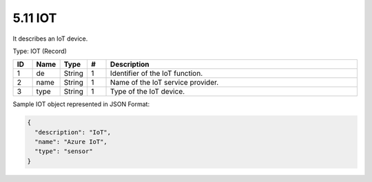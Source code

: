 5.11 IOT
=========

It describes an IoT device.

Type: IOT (Record)

.. list-table::
   :widths: 3 4 4 3 40
   :header-rows: 1

   * - ID
     - Name
     - Type
     - #
     - Description
   * - 1
     - de
     - String
     - 1
     - Identifier of the IoT function.
   * - 2
     - name
     - String
     - 1
     - Name of the IoT service provider.
   * - 3
     - type
     - String
     - 1
     - Type of the IoT device.

Sample IOT object represented in JSON Format:

.. code:: json

   {
     "description": "IoT",
     "name": "Azure IoT",
     "type": "sensor"
   }

